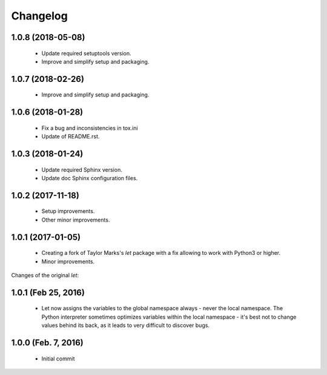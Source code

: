 Changelog
=========

1.0.8 (2018-05-08)
------------------
  - Update required setuptools version.
  - Improve and simplify setup and packaging.

1.0.7 (2018-02-26)
------------------
  - Improve and simplify setup and packaging.

1.0.6 (2018-01-28)
------------------
  - Fix a bug and inconsistencies in tox.ini
  - Update of README.rst.

1.0.3 (2018-01-24)
------------------
  - Update required Sphinx version.
  - Update doc Sphinx configuration files.

1.0.2 (2017-11-18)
------------------
  - Setup improvements.
  - Other minor improvements.

1.0.1 (2017-01-05)
------------------
  - Creating a fork of Taylor Marks's *let* package with a fix allowing
    to work with Python3 or higher.
  - Minor improvements.

Changes of the original *let*:

1.0.1 (Feb 25, 2016)
--------------------
  - Let now assigns the variables to the global namespace always - never
    the local namespace. The Python interpreter sometimes optimizes variables
    within the local namespace - it's best not to change values behind its
    back, as it leads to very difficult to discover bugs.

1.0.0 (Feb. 7, 2016)
--------------------
  - Initial commit
